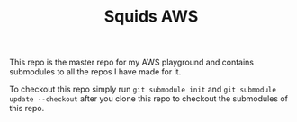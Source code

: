 #+TITLE: Squids AWS

This repo is the master repo for my AWS playground and contains submodules to
all the repos I have made for it.

To checkout this repo simply run ~git submodule init~ and
~git submodule update --checkout~ after you clone this repo to checkout the
submodules of this repo.
